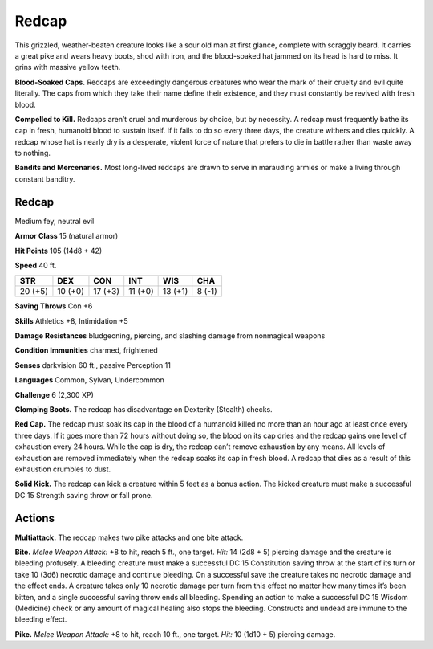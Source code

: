 
.. _tob:redcap:

Redcap
------

This grizzled, weather-beaten creature looks like a
sour old man at first glance, complete with scraggly
beard. It carries a great pike and wears heavy boots,
shod with iron, and the blood-soaked hat jammed on its
head is hard to miss. It grins with massive yellow teeth.

**Blood-Soaked Caps.** Redcaps are exceedingly
dangerous creatures who wear the mark of their cruelty and
evil quite literally. The caps from which they take their name
define their existence, and they must constantly be revived with
fresh blood.

**Compelled to Kill.** Redcaps aren’t cruel and murderous
by choice, but by necessity. A redcap must frequently bathe its
cap in fresh, humanoid blood to sustain itself. If it fails to do so
every three days, the creature withers and dies quickly. A redcap
whose hat is nearly dry is a desperate, violent force of nature that
prefers to die in battle rather than waste away to nothing.

**Bandits and Mercenaries.** Most long-lived redcaps are
drawn to serve in marauding armies or make a living through
constant banditry.

Redcap
~~~~~~

Medium fey, neutral evil

**Armor Class** 15 (natural armor)

**Hit Points** 105 (14d8 + 42)

**Speed** 40 ft.

+-----------+-----------+-----------+-----------+-----------+-----------+
| STR       | DEX       | CON       | INT       | WIS       | CHA       |
+===========+===========+===========+===========+===========+===========+
| 20 (+5)   | 10 (+0)   | 17 (+3)   | 11 (+0)   | 13 (+1)   | 8 (-1)    |
+-----------+-----------+-----------+-----------+-----------+-----------+

**Saving Throws** Con +6

**Skills** Athletics +8, Intimidation +5

**Damage Resistances** bludgeoning, piercing, and slashing
damage from nonmagical weapons

**Condition Immunities** charmed, frightened

**Senses** darkvision 60 ft., passive Perception 11

**Languages** Common, Sylvan, Undercommon

**Challenge** 6 (2,300 XP)

**Clomping Boots.** The redcap has disadvantage on Dexterity
(Stealth) checks.

**Red Cap.** The redcap must soak its cap in the blood of a
humanoid killed no more than an hour ago at least once every
three days. If it goes more than 72 hours without doing so,
the blood on its cap dries and the redcap gains one level of
exhaustion every 24 hours. While the cap is dry, the redcap
can’t remove exhaustion by any means. All levels of exhaustion
are removed immediately when the redcap soaks its cap in
fresh blood. A redcap that dies as a result of this exhaustion
crumbles to dust.

**Solid Kick.** The redcap can kick a creature within 5 feet as a
bonus action. The kicked creature must make a successful DC
15 Strength saving throw or fall prone.

Actions
~~~~~~~

**Multiattack.** The redcap makes two pike attacks and one bite
attack.

**Bite.** *Melee Weapon Attack:* +8 to hit, reach 5 ft., one target.
*Hit:* 14 (2d8 + 5) piercing damage and the creature is bleeding
profusely. A bleeding creature must make a successful DC 15
Constitution saving throw at the start of its turn or take 10
(3d6) necrotic damage and continue bleeding. On a successful
save the creature takes no necrotic damage and the effect
ends. A creature takes only 10 necrotic damage per turn from
this effect no matter how many times it’s been bitten, and a
single successful saving throw ends all bleeding. Spending an
action to make a successful DC 15 Wisdom (Medicine) check
or any amount of magical healing also stops the bleeding.
Constructs and undead are immune to the bleeding effect.

**Pike.** *Melee Weapon Attack:* +8 to hit, reach 10 ft., one target.
*Hit:* 10 (1d10 + 5) piercing damage.
